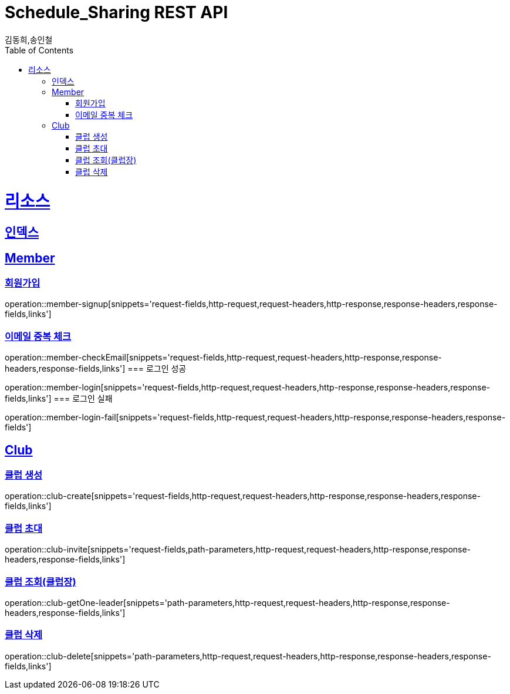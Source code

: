 = Schedule_Sharing REST API
김동희,송인철;
:doctype: book
:icons: font
:source-highlighter: highlightjs
:toc: left
:toclevels: 4
:sectlinks:
:operation-curl-request-title: Example request
:operation-http-response-title: Example response

[[resources]]
= 리소스

[[resources-index]]
== 인덱스
[[resources-member]]
== Member
[[resources-member-signup]]
=== 회원가입
operation::member-signup[snippets='request-fields,http-request,request-headers,http-response,response-headers,response-fields,links']
[[resources-member-checkEmail]]
=== 이메일 중복 체크
operation::member-checkEmail[snippets='request-fields,http-request,request-headers,http-response,response-headers,response-fields,links']
=== 로그인 성공
[[resources-member-login]]
operation::member-login[snippets='request-fields,http-request,request-headers,http-response,response-headers,response-fields,links']
=== 로그인 실패
[[resources-member-login-fail]]
operation::member-login-fail[snippets='request-fields,http-request,request-headers,http-response,response-headers,response-fields']

[[resources-club]]
== Club
[[resources-club-create]]
=== 클럽 생성
operation::club-create[snippets='request-fields,http-request,request-headers,http-response,response-headers,response-fields,links']

[[resources-club-invite]]
=== 클럽 초대
operation::club-invite[snippets='request-fields,path-parameters,http-request,request-headers,http-response,response-headers,response-fields,links']

[[resources-club-getOne-leader]]
=== 클럽 조회(클럽장)
operation::club-getOne-leader[snippets='path-parameters,http-request,request-headers,http-response,response-headers,response-fields,links']

[[resources-club-delete]]
=== 클럽 삭제
operation::club-delete[snippets='path-parameters,http-request,request-headers,http-response,response-headers,response-fields,links']